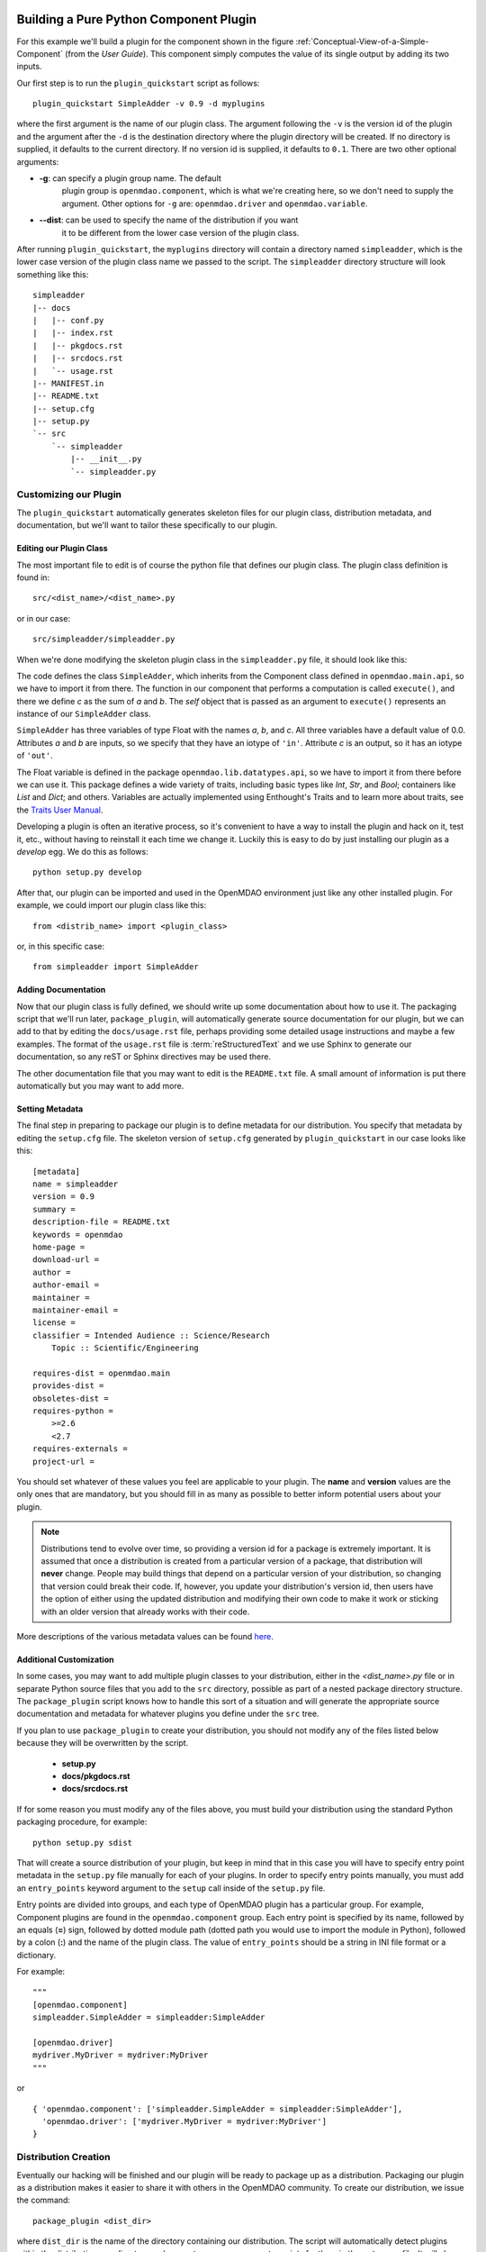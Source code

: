 .. index:: SimpleAdder

.. index:: pair: plugin; building a pure Python plugin


Building a Pure Python Component Plugin
=======================================

For this example we'll build a plugin for the component shown in the figure
:ref:`Conceptual-View-of-a-Simple-Component` (from the *User Guide*).  This component
simply computes the value of its single output by adding its two inputs.

Our first step is to run the ``plugin_quickstart`` script as follows:

::

    plugin_quickstart SimpleAdder -v 0.9 -d myplugins
    
where the first argument is the name of our plugin class. The argument
following the ``-v`` is the version id of the plugin and the argument after
the ``-d`` is the destination directory where the plugin directory will be
created. If no directory is supplied, it defaults to the current directory. If
no version id is supplied, it defaults to ``0.1``. There are two other
optional arguments: 

- **-g**: can specify a plugin group name. The default
    plugin group is ``openmdao.component``, which is what we're creating here, so
    we don't need to supply the argument. Other options for ``-g`` are:
    ``openmdao.driver`` and ``openmdao.variable``.

- **--dist**: can be used to specify the name of the distribution if you want
    it to be different from the lower case version of the plugin class.

After running ``plugin_quickstart``, the ``myplugins`` directory will contain
a directory named ``simpleadder``, which is the lower case version of the
plugin class name we passed to the script. The ``simpleadder`` directory
structure will look something like this::

    simpleadder
    |-- docs
    |   |-- conf.py
    |   |-- index.rst
    |   |-- pkgdocs.rst
    |   |-- srcdocs.rst
    |   `-- usage.rst
    |-- MANIFEST.in
    |-- README.txt
    |-- setup.cfg
    |-- setup.py
    `-- src
        `-- simpleadder
            |-- __init__.py
            `-- simpleadder.py


Customizing our Plugin
----------------------

The ``plugin_quickstart`` automatically generates skeleton files for
our plugin class, distribution metadata, and documentation, but
we'll want to tailor these specifically to our plugin.


Editing our Plugin Class
++++++++++++++++++++++++

The most important file to edit is of course the python file that defines our
plugin class.  The plugin class definition is found in:

::

    src/<dist_name>/<dist_name>.py
    

or in our case:

::

    src/simpleadder/simpleadder.py

    
When we're done modifying the skeleton plugin class in the ``simpleadder.py`` file, 
it should look like this:

.. _plugin_overview_Code1: 

.. testcode:: plugin_example

    from openmdao.lib.datatypes.api import Float
    
    from openmdao.main.api import Component

    class SimpleAdder(Component):
        """A simple component whose output *c* is the sum of
        its inputs *a* and *b*.
        """
        a = Float(0.0, iotype='in')
        b = Float(0.0, iotype='in')
        c = Float(0.0, iotype='out')
    
        def execute(self):
             """Calculate c as the sum of a and b."""
             self.c = self.a + self.b


The code defines the class ``SimpleAdder``, which inherits from the
Component class defined in ``openmdao.main.api``, so we have to import it from
there. The function in our component that performs a computation is called
``execute()``, and there we define *c* as the sum of *a* and *b*.
The *self* object that is passed as an argument to ``execute()`` represents an
instance of our ``SimpleAdder`` class.

``SimpleAdder`` has three variables of type Float with the names *a*, *b*, and
*c*. All three variables have a default value of 0.0. Attributes *a* and *b*
are inputs, so we specify that they have an iotype of ``'in'``. Attribute
*c* is an output, so it has an iotype of ``'out'``.

The Float variable is defined in the package ``openmdao.lib.datatypes.api``, so 
we have to import it from there before we can use it. This  package defines a 
wide variety of traits, including basic types like *Int*, *Str*, and *Bool*; 
containers like *List* and *Dict*; and others. Variables are actually 
implemented using Enthought's Traits and to learn more about traits, see the  
`Traits User Manual 
<http://code.enthought.com/projects/traits/docs/html/traits_user_manual/index.html>`_.

Developing a plugin is often an iterative process, so it's convenient to have
a way to install the plugin and hack on it, test it, etc., without having to 
reinstall it each time we change it.  Luckily this is easy to do by just
installing our plugin as a *develop* egg. We do this as follows:

::

    python setup.py develop


After that, our plugin can be imported and used in the OpenMDAO environment
just like any other installed plugin.  For example, we could import our
plugin class like this:


::

    from <distrib_name> import <plugin_class>
    
    
or, in this specific case:

::

    from simpleadder import SimpleAdder
    


Adding Documentation
++++++++++++++++++++

Now that our plugin class is fully defined, we should write up some documentation
about how to use it.  The packaging script that we'll run later, ``package_plugin``, 
will automatically generate source documentation for our plugin, but we can add to
that by editing the ``docs/usage.rst`` file, perhaps providing some detailed usage
instructions and maybe a few examples.  The format of the ``usage.rst`` file is 
:term:`reStructuredText` and we use Sphinx to generate our documentation, so any
reST or Sphinx directives may be used there.

The other documentation file that you may want to edit is the ``README.txt`` file.
A small amount of information is put there automatically but you may want to add
more.


Setting Metadata
++++++++++++++++

The final step in preparing to package our plugin is to define metadata for
our distribution.  You specify that metadata by editing the ``setup.cfg`` file.
The skeleton version of ``setup.cfg`` generated by ``plugin_quickstart`` in our
case looks like this:

::

    [metadata]
    name = simpleadder
    version = 0.9
    summary = 
    description-file = README.txt
    keywords = openmdao
    home-page = 
    download-url = 
    author = 
    author-email = 
    maintainer = 
    maintainer-email = 
    license = 
    classifier = Intended Audience :: Science/Research
        Topic :: Scientific/Engineering
    
    requires-dist = openmdao.main
    provides-dist = 
    obsoletes-dist = 
    requires-python = 
        >=2.6
        <2.7
    requires-externals = 
    project-url = 


You should set whatever of these values you feel are applicable to your plugin.
The **name** and **version** values are the only ones that are mandatory, but
you should fill in as many as possible to better inform potential users about
your plugin. 

.. note::
    Distributions tend to evolve over time, so providing a version id for a
    package is extremely important. It is assumed that once a distribution is
    created from a particular version of a package, that distribution will
    **never** change. People may build things that depend on a particular
    version of your distribution, so changing that version could break their
    code. If, however, you update your distribution's version id, then users
    have the option of either using the updated distribution and modifying
    their own code to make it work or sticking with an older version that
    already works with their code. 


More descriptions of the various metadata values can be found 
`here`__.

.. __: http://readthedocs.org/docs/distutils2/en/latest/setupcfg.html#metadata


Additional Customization
++++++++++++++++++++++++

In some cases, you may want to add multiple plugin classes to your distribution,
either in the *<dist_name>.py* file or in separate Python source files that you
add to the ``src`` directory, possible as part of a nested package directory
structure.  The ``package_plugin`` script knows how to handle this sort of a
situation and will generate the appropriate source documentation and metadata
for whatever plugins you define under the ``src`` tree.

If you plan to use ``package_plugin`` to create your distribution, you should not
modify any of the files listed below because they will be overwritten by the script.

    - **setup.py**
    - **docs/pkgdocs.rst**
    - **docs/srcdocs.rst**


If for some reason you must modify any of the files above, you must build your
distribution using the standard Python packaging procedure, for example:

::

    python setup.py sdist


That will create a source distribution of your plugin, but keep in mind that
in this case you will have to specify entry point metadata in the ``setup.py``
file manually for each of your plugins. In order to specify entry points
manually, you must add an ``entry_points`` keyword argument to the ``setup``
call inside of the ``setup.py`` file.

Entry points are divided into groups, and each
type of OpenMDAO plugin has a particular group. For example, Component
plugins are found in the ``openmdao.component`` group. Each entry
point is specified by its name, followed by an equals (**=**) sign, followed by
dotted module path (dotted path you would use to import the module in
Python), followed by a colon (**:**) and the name of the plugin class. The value
of ``entry_points`` should be a string in INI file format or a dictionary. 


For example:

::

    """
    [openmdao.component]
    simpleadder.SimpleAdder = simpleadder:SimpleAdder
    
    [openmdao.driver]
    mydriver.MyDriver = mydriver:MyDriver
    """

or
 
:: 
   
      
    { 'openmdao.component': ['simpleadder.SimpleAdder = simpleadder:SimpleAdder'],
      'openmdao.driver': ['mydriver.MyDriver = mydriver:MyDriver']
    }



.. index:: creation

Distribution Creation
---------------------

Eventually our hacking will be finished and our plugin will be ready to
package up as a distribution. Packaging our plugin as a 
distribution makes it easier to share it with others in the OpenMDAO
community. To create our distribution, we issue the command:

::

    package_plugin <dist_dir>


where ``dist_dir`` is the name of the directory containing our distribution.
The script will automatically detect plugins within the distribution ``src``
directory and generate any necessary entry points for them in the ``setup.py``
file.  It will also generate the sphinx documentation and place the sphinx
generated files and all other necessary files in a source distribution that
will be named as follows:

::

    <dist_name>-<version>.tar.gz
    
    
In our particular case, the file would be named ``simpleadder-0.9.tar.gz``.

Once we've created our source distribution, it can be installed into an active
OpenMDAO environment by running:

::

    easy_install simpleadder-0.9.tar.gz
    
    
We could also put the source distribution on a file server so that anyone with
access to the server would be able to download and install it automatically.
For example, if we were to put the file on the *openmdao.org* server, anyone
could install it by typing:

::

    easy_install -f http://openmdao.org/dists simpleadder



.. _Building-a-Variable-Plugin:

Building a Variable Plugin
==========================

Sometimes it's necessary to create a new type of variable that can be passed 
between OpenMDAO components.  This section describes how to do this using a 
pure Python OpenMDAO plugin.

Let's assume we want to have a variable that represents a set of Cartesian 
coordinates, with the value of the variable being a 3-tuple of floating point
values representing the *x, y,* and *z* position.

As before when we created a component plugin, we'll use ``plugin_quickstart`` to
generate the directory structure for our distribution, but this time we use
the **-g** option to specify the plugin group as ``openmdao.variable``.  
Also, this time around we'll specify the name *coord* for our distribution 
using the **--dist** option.

::


    plugin_quickstart Coordinates -d myplugins -g openmdao.variable --dist=coord 


Since we said our distribution name is going to be *coord*, that means that
``plugin_quickstart`` created a skeleton of our plugin class definition in 
the ``src/coord/coord.py`` file.  After editing that file, it looks like this:

::

    from openmdao.main.variable import Variable
    
    class Coordinates(Variable):
    
        def __init__(self, default_value = (0.,0.,0.), **metadata):
            super(Coordinates, self).__init__(default_value=default_value,
                                             **metadata)
    
        def validate(self, object, name, value):
            if isinstance(value, tuple) and len(value) == 3 and \
               all([isinstance(val,(float,int)) for val in value]):
                return value
            else:
                self.error(object, name, value)


OpenMDAO provides a base class for framework visible inputs and outputs called
``Variable``, so that's the base class for our coordinates variable. If a
class inherits from ``Variable``, then that class is recognized by the
framework as a plugin. If a Component object contains a ``Variable`` instance
that has a metadata attribute named *iotype* then that instance object is
exposed to the framework as a variable whose value can be passed between
components. Valid values for *iotype* are 'in' and 'out'. 

One thing that can be a little confusing to people first using Variables is that
the Variable object itself is just a validator and possibly a converter. The
object that actually gets passed around between components is the *value* that
the variable corresponds to and not the variable itself. For example, if we had a
component named *wheel* that contained one of our Coordinates variables named
``center_location``, then the value of ``wheel.center_location`` would be a
3-tuple, not a Coordinates object.

We override the base class constructor so we can supply a default value of
(``0.,0.,0.``) if the caller doesn't supply one. After that, the only function we
need to supply is the ``validate`` function, which will be called with the
following arguments:

**object**
    The object that contains the value of our coordinates variable

**name**
    The name of our coordinates variable

**value**
    The value that our current value is being replaced with


Our ``validate`` function should test that the value we've been called with is
valid. In this particular case, we just need to verify that the value is a
3-tuple and it has float or int entries. If the value is acceptable, then we
just return it. We don't need to do it in this case, but in other custom
traits, we could convert the value before returning it. If the value
is not acceptable, then we call the error function, which will raise a
TraitError exception.

That's all of the source code required to make our Coordinates variable 
functional.  As in the earlier section where we made a component plugin,
we need to specify the metadata for our distribution by editing the 
``setup.cfg`` file and add any extra documentation that we want to the
``docs/usage.rst`` file and the ``README.txt`` file.  When that's done,
as before, we run ``package_plugin`` and the end result should be a
source distribution named ``coord-0.1.tar.gz``.  The version id of our 
plugin defaulted to **0.1** because we didn't specify it when we ran
``plugin_quickstart``.



